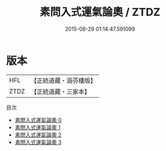 #+TITLE: 素問入式運氣論奧 / ZTDZ

#+DATE: 2015-08-29 01:14:47.591099
* 版本
 |       HFL|【正統道藏・涵芬樓版】|
 |      ZTDZ|【正統道藏・三家本】|
目次
 - [[file:KR5d0044_000.txt][素問入式運氣論奧 0]]
 - [[file:KR5d0044_001.txt][素問入式運氣論奧 1]]
 - [[file:KR5d0044_002.txt][素問入式運氣論奧 2]]
 - [[file:KR5d0044_003.txt][素問入式運氣論奧 3]]
